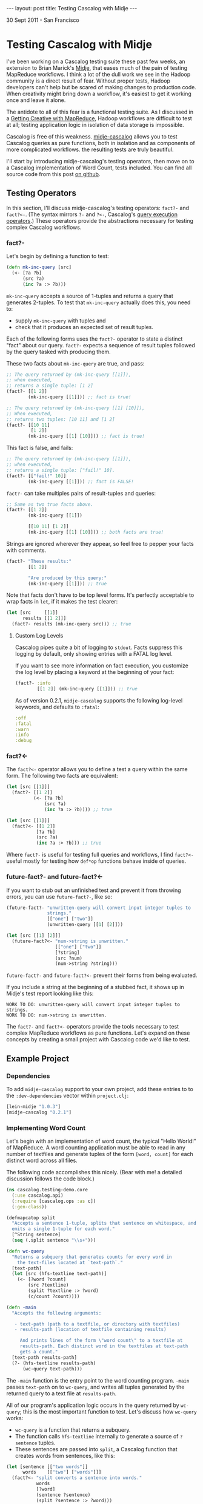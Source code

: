#+STARTUP: showall indent
#+STARTUP: hidestars
#+BEGIN_HTML
---
layout: post
title: Testing Cascalog with Midje
---

<p class="meta">30 Sept 2011 - San Francisco</p>
#+END_HTML

* Testing Cascalog with Midje

I've been working on a Cascalog testing suite these past few weeks, an extension to Brian Marick's [[https://github.com/marick/Midje][Midje]], that eases much of the pain of testing MapReduce workflows. I think a lot of the dull work we see in the Hadoop community is a direct result of fear. Without proper tests, Hadoop developers can't help but be scared of making changes to production code. When creativity might bring down a workflow, it's easiest to get it working once and leave it alone.

The antidote to all of this fear is a functional testing suite. As I discussed in a [[http://sritchie.github.com/2011/09/29/getting-creative-with-mapreduce.html][Getting Creative with MapReduce]], Hadoop workflows are difficult to test at all; testing application logic in isolation of data storage is impossible.

Cascalog is free of this weakness. [[https://github.com/sritchie/midje-cascalog][midje-cascalog]] allows you to test Cascalog queries as pure functions, both in isolation and as components of more complicated workflows. the resulting tests are truly beautiful.

I'll start by introducing midje-cascalog's testing operators, then move on to a Cascalog implementation of Word Count, tests included. You can find all source code from this post [[https://github.com/sritchie/cascalog-testing-demo][on github]].

** Testing Operators

In this section, I'll discuss midje-cascalog's testing operators: =fact?-= and =fact?<-=. (The syntax mirrors =?-= and =?<-=, Cascalog's [[http://www.assembla.com/spaces/cascalog/wiki/Defining_and_executing_queries][query execution operators]].) These operators provide the abstractions necessary for testing complex Cascalog workflows.

*** fact?- 

Let's begin by defining a function to test:

#+begin_src clojure
  (defn mk-inc-query [src]
    (<- [?a ?b]
        (src ?a)
        (inc ?a :> ?b)))
#+end_src

=mk-inc-query= accepts a source of 1-tuples and returns a query that generates 2-tuples. To test that =mk-inc-query= actually does this, you need to:

- supply =mk-inc-query= with tuples and
- check that it produces an expected set of result tuples.

Each of the following forms uses the =fact?-= operator to state a distinct "fact" about our query. =fact?-= expects a sequence of result tuples followed by the query tasked with producing them.

These two facts about =mk-inc-query= are true, and pass:

#+begin_src clojure
  ;; The query returned by (mk-inc-query [[1]]),
  ;; when executed,
  ;; returns a single tuple: [1 2]
  (fact?- [[1 2]]
          (mk-inc-query [[1]])) ;; fact is true!
  
  ;; The query returned by (mk-inc-query [[1] [10]]),
  ;; When executed,
  ;; returns two tuples: [10 11] and [1 2]
  (fact?- [[10 11]
           [1 2]]
          (mk-inc-query [[1] [10]])) ;; fact is true!
#+end_src

This fact is false, and fails:

#+begin_src clojure
  ;; The query returned by (mk-inc-query [[1]]),
  ;; when executed,
  ;; returns a single tuple: ["fail!" 10].
  (fact?- [["fail!" 10]]
          (mk-inc-query [[1]])) ;; fact is FALSE!  
#+end_src

=fact?-= can take multiples pairs of result-tuples and queries:

#+begin_src clojure
  ;; Same as two true facts above.
  (fact?- [[1 2]]
          (mk-inc-query [[1]])
  
          [[10 11] [1 2]]
          (mk-inc-query [[1] [10]])) ;; both facts are true!
#+end_src

Strings are ignored wherever they appear, so feel free to pepper your facts with comments.

#+begin_src clojure
  (fact?- "These results:"
          [[1 2]]
  
          "Are produced by this query:"
          (mk-inc-query [[1]])) ;; true  
#+end_src

Note that facts don't have to be top level forms. It's perfectly acceptable to wrap facts in =let=, if it makes the test clearer:

#+begin_src clojure
  (let [src     [[1]]
        results [[1 2]]]
    (fact?- results (mk-inc-query src))) ;; true
#+end_src

**** Custom Log Levels

Cascalog pipes quite a bit of logging to =stdout=. Facts suppress this logging by default, only showing entries with a FATAL log level.

If you want to see more information on fact execution, you customize the log level by placing a keyword at the beginning of your fact:

#+begin_src clojure  
  (fact?- :info
          [[1 2]] (mk-inc-query [[1]])) ;; true
#+end_src

As of version 0.2.1, =midje-cascalog= supports the following log-level keywords, and defaults to =:fatal=:

#+begin_src clojure
:off
:fatal
:warn
:info
:debug
#+end_src

*** fact?<- 

The =fact?<-= operator allows you to define a test a query within the same form. The following two facts are equivalent:

#+begin_src clojure
  (let [src [[1]]]
    (fact?- [[1 2]]
            (<- [?a ?b]
                (src ?a)
                (inc ?a :> ?b)))) ;; true
  
  (let [src [[1]]]
    (fact?<- [[1 2]]
             [?a ?b]
             (src ?a)
             (inc ?a :> ?b))) ;; true
#+end_src

Where =fact?-= is useful for testing full queries and workflows, I find =fact?<-= useful mostly for testing how =def*op= functions behave inside of queries.

*** future-fact?- and future-fact?<-

If you want to stub out an unfinished test and prevent it from throwing errors, you can use =future-fact?-=, like so:

#+begin_src clojure  
  (future-fact?- "unwritten-query will convert input integer tuples to
                 strings."
                 [["one"] ["two"]]
                 (unwritten-query [[1] [2]]))
  
  (let [src [[1] [2]]]
    (future-fact?<- "num->string is unwritten."
                    [["one"] ["two"]]
                    [?string]
                    (src ?num)
                    (num->string ?string)))
#+end_src

=future-fact?-= and =future-fact?<-= prevent their forms from being evaluated.

If you include a string at the beginning of a stubbed fact, it shows up in Midje's test report looking like this:

#+begin_src text
  WORK TO DO: unwritten-query will convert input integer tuples to strings.
  WORK TO DO: num->string is unwritten.
#+end_src

The =fact?-= and =fact?<-= operators provide the tools necessary to test complex MapReduce workflows as pure functions. Let's expand on these concepts by creating a small project with Cascalog code we'd like to test.

** Example Project

*** Dependencies

To add =midje-cascalog= support to your own project, add these entries to to the =:dev-dependencies= vector within =project.clj=:

#+begin_src clojure
  [lein-midje "1.0.3"]
  [midje-cascalog "0.2.1"]
#+end_src

*** Implementing Word Count

Let's begin with an implementation of word count, the typical "Hello World!" of MapReduce. A word counting application must be able to read in any number of textfiles and generate tuples of the form =[word, count]= for each distinct word across all files.

The following code accomplishes this nicely. (Bear with me! a detailed discussion follows the code block.)

#+begin_src clojure
  (ns cascalog.testing-demo.core
    (:use cascalog.api)
    (:require [cascalog.ops :as c])
    (:gen-class))

  (defmapcatop split
    "Accepts a sentence 1-tuple, splits that sentence on whitespace, and
    emits a single 1-tuple for each word."
    [^String sentence]
    (seq (.split sentence "\\s+")))

  (defn wc-query
    "Returns a subquery that generates counts for every word in
      the text-files located at `text-path`."
    [text-path]
    (let [src (hfs-textline text-path)]
      (<- [?word ?count]
          (src ?textline)
          (split ?textline :> ?word)
          (c/count ?count))))

  (defn -main
    "Accepts the following arguments:
  
     - text-path (path to a textfile, or directory with textfiles)
     - results-path (location of textfile containing results)
  
       And prints lines of the form \"word count\" to a textfile at
       results-path. Each distinct word in the textfiles at text-path
       gets a count."
    [text-path results-path]
    (?- (hfs-textline results-path)
        (wc-query text-path)))
#+end_src

The =-main= function is the entry point to the word counting program. =-main= passes =text-path= on to =wc-query=, and writes all tuples generated by the returned query to a text file at =results-path=.

All of our program's application logic occurs in the query returned by =wc-query=; this is the most important function to test. Let's discuss how =wc-query= works:

- =wc-query= is a function that returns a subquery.
- The function calls =hfs-textline= internally to generate a source of =?sentence= tuples. 
- These sentences are passed into =split=, a Cascalog function that creates words from sentences, like this:

#+begin_src clojure
  (let [sentence [["two words"]]
        words    [["two"] ["words"]]]
    (fact?<- "split converts a sentence into words."
             words
             [?word]
             (sentence ?sentence)
             (split ?sentence :> ?word)))
#+end_src

- Each word gets a count via the =cascalog.ops/count= function
- The subquery returns each =[?word ?count]= pair.

This logic looks right, but the only way to tell is to write a series of facts and see if they're true.

*** Testing Wordcount

Let's put our tests in =./test/cascalog/testing_demo/core_test.clj= (mirroring the =core.clj=, with =_test= tacked on):

#+begin_src clojure
  (ns cascalog.testing-demo.core-test
    (:use cascalog.testing-demo.core
          cascalog.api
          [midje sweet cascalog])
    (:require [cascalog.ops :as c]))
#+end_src

Here's an initial try at a test of =wc-query= using =fact?-=:

#+begin_src clojure
  ;; /path/to/textfile points to a textfile with a single line:
  ;; "another another word"
  (fact?- "wc-query should count words from all lines of text at
          /path/to/textfile."
          [["word" 1] ["another" 2]]
          (wc-query "/path/to/textfile")) ;; FALSE!
#+end_src

This fact fails. Here are a few of its problems:

- The fact depends on the way tuples are stored; it depends on an outside textfile located at a hard-coded path. If the textfile disappears, the fact will fail whether or not the logic of =wc-query= is correct.
- The fact depends on the correctness of =hfs-textline=. if =hfs-textline= fails, our fact fails.

*Testing wc-query in isolation is difficult!* How can one test the logic of =wc-query-= without regard to how lines of text are stored?

** Mocking with Midje

The solution lies in Midje's ability to mock out a function's return values. Midje can hijack =hfs-textline= and force it to return anything you choose inside the body of a fact.

*** provided

Using Midje's =provided= form, the above fact passes:

#+begin_src clojure
  (fact?- "wc-query should count words from all input sentences."
          [["word" 1] ["another" 2]]
          (wc-query :path)
          (provided
            (hfs-textline :path) => [["another another word"]])) ;; true
#+end_src

This fact states 

- when =wc-query= is called with =:path=,
- it will produce two tuples: =["word" 1]= and =["another" 2]=,
- provided =(hfs-textline :path)= produces a single tuple: =["another another word"]=.

Here's another true fact about =wc-query= that uses multiple input sentences:

#+begin_src clojure
  (def short-sentences
    [["this is a sentence sentence"]
     ["sentence with this is repeated"]])
  
  (def short-wordcounts
    [["sentence" 3]
     ["repeated" 1]
     ["is" 2]
     ["a" 1]
     ["this" 2]
     ["with" 1]])
  
  ;; when =wc-query= is called with =:text-path=
  ;; it will produce =short-sentences=,
  ;; provided =(hfs-textline :text-path)= produces =short-wordcounts=.
  (fact?- short-wordcounts (wc-query :text-path)
          (provided
            (hfs-textline :text-path) => short-sentences)) ;; true
#+end_src

A =provided= form only applies to the result-query pair directly above. The first fact is false, while the second fact is true:

#+begin_src clojure
  (let [sentence [["two words"]]
        results  [["two" 1] ["words" 1]]]
    (fact?- "provided form won't apply here!"
            results (wc-query :path) ;; false
  
            "provided applies here."
            results (wc-query :path) ;; true
            (provided
              (hfs-textline :path) => sentence)))
#+end_src

*** Mocking Arguments

In the above facts, I used keywords (=:path=) as mocking arguments. Any form that evaluates to itself can be used as a mocking argument. In vanilla Clojure, this includes strings, numbers and keywords. Midje adds any symbol surrounded by dots (=..path..=, =.path.=, etc.) to this mix.

These facts about =wc-query= from above are all true, and identical:

#+begin_src clojure
  (fact?- "Mocking with keywords,"
          [["one" 1]] (wc-query :path)
          (provided (hfs-textline :path) => [["one"]])
  
          "strings,"
          [["one" 1]] (wc-query "path")
          (provided (hfs-textline "path") => [["one"]])
  
          "numbers,"
          [["one" 1]] (wc-query 100)
          (provided (hfs-textline 100) => [["one"]])
  
          "and Midje dotted symbols."
          [["one" 1]] (wc-query ..path..)
          (provided (hfs-textline ..path..) => [["one"]]))
#+end_src

*** against-background

As discussed, the =provided= form only applies to the result-query pair directly above. This limitation can make for repetitive facts, when each fact depends on a mocked result:

#+begin_src clojure
  (defn text->words [path]
    (let [src (hfs-textline path)]
      (<- [?word]
          (src ?sentence)
          (split ?sentence :> ?word)
          (:distinct false))))
  
  (let [sentence [["two two"]]]
    (fact?- "text->words cuts text into words."
            [["two"] ["two"]] (text->words :path)
            (provided
              (hfs-textline :path) => sentence)
  
            "wc-query converts a sentence into words."
            [["two" 2]] (wc-query :path)
            (provided
              (hfs-textline :path) => sentence)))
  
#+end_src

Midje allows facts to share mocked functions with =against-background=. An =against-background= form placed anywhere inside the body of =fact?-= will apply to all facts inside the form:

#+begin_src clojure
  (let [sentence [["two two"]]]
    (fact?- "text->words cuts text into words."
            [["two"] ["two"]] (text->words :path)
            
            "wc-query converts a sentence into words."
            [["two" 2]]
            (wc-query :path)
            
            "wc-query fact with difference inputs."
            [["what" 1] ["a" 1] ["world!" 1]]
            (wc-query :path)
            (provided
              (hfs-textline :path) => [["what a world!"]])
        
            (against-background
              (hfs-textline :path) => sentence)))
#+end_src

Note that the third of the three above facts used its own =provided= form. When the two forms are mixed, =provided= takes precedence, shadowing =against-background= if need be (as above).

** Collection Checkers

For the next set of facts, let's introduce a larger set of input sentences:

#+begin_src clojure
  (def longer-sentences
    [["Call me Ishmael. Some years ago -- never mind how long"]
     ["precisely -- having little or no money in my purse, and"]
     ["nothing particular to interest me on shore, I thought I"]
     ["would sail about a little and see the watery part of the world."]])
#+end_src

One issue with the above facts is that they use very small input sentences. =wc-query= will produce a rather large sequence of =<word, count>= pairs for a moderate number of input sentences. Facts like this are overwhelming:

#+begin_src clojure
  (fact?- [["Ishmael." 1]
           ["Some" 1]
           ["a" 1]
           ["about" 1]
           ["ago" 1]
           ;; and on and on...
           ]
          (wc-query :path)
          (provided (hfs-textline :path) => longer-sentences))
#+end_src

To solve this, Midje provides a number of collection checkers that provide you with finer control over how queries are compared with result sequences.

*** just

=just= is the default checker for =fact?-= and =fact?<-=; bare vectors of tuples resolve to =(just result-vec :in-any-order)=. The following three facts are equivalent:

#+begin_src clojure  
  (let [src   [[1] [2]]
        query (<- [?a ?b]
                  (src ?a)
                  (inc ?a :> ?b))]
    (fact?- "Just form, fully qualified."
            (just [[2 3] [1 2]] :in-any-order) query ;;true
  
            "Wrapping tuples in a set is indentical to including
             the :in-any-order modifier."
            (just #{[2 3] [1 2]}) query ;; true
            
            "midje-cascalog lets us drop these wrappers."
            [[2 3] [1 2]] query)) ;; true
#+end_src

Each of these facts checks that its subquery returns =[2 3]= =[1 2]= exclusively, in any order. Any missing or extra tuples in the result vector will cause a failure.

Note that dropping the =:in-any-order= modifier (or the set wrapper) will cause facts to fail if ordering doesn't match. This makes sense sometimes when checking against top-n queries, as noted in the discussion below on [[has-prefix]].

*** contains

The =contains= form allows facts to check against a subset of query tuples. By default, =contains= requires result tuples to be contiguous and ordered: =[1 2]= within =[3 4 1 2 1]=, for example.

These restrictions are quite limiting for most Cascalog queries. The following two facts avoid both restrictions:

#+begin_src clojure
  (fact?- (contains #{["sail" 1] ["Ishmael." 1]} :gaps-ok)
          (wc-query :path) ;; true
          
          (contains [["sail" 1] ["Ishmael." 1]] :gaps-ok :in-any-order)
          (wc-query :path) ;; true
  
          (against-background
            (hfs-textline :path) => longer-sentences))
#+end_src

The above facts test that both =["sail" 1]= and =["Ishmael." 1]= appear somewhere in the results, in any order. 

- Wrapping the result tuples in a set (vs. a vector), or adding the =:in-any-order= keyword, relaxes the ordering restriction.
- The =:gaps-ok= keyword relaxes the restriction that tuples must contiguous.

*** has-prefix

=has-prefix= checks that the supplied tuple sequence appears at the beginning of the query's results. =has-prefix= only makes sense with queries that return sorted tuples.

The following fact states that =["--" 2]=, =["I" 2]= and =["and" 2]=, in order, are the three most common words across all words in =longer-sentences=:

#+begin_src clojure
  (fact?- (has-prefix [["--" 2] ["I" 2] ["and" 2]])
          (-> (wc-query :path)
              (c/first-n 10 :sort ["?count"] :reverse true))
          (provided
            (hfs-textline :path) => longer-sentences)) ;; true
#+end_src

*** has-suffix

=has-suffix= checks that the supplied tuple sequence appears at the end of the query's results.

The following fact states that =["world." 1]=, =["would" 1]= and =["years" 2]=, in order, are the last three words (by alphabetical order) across all words in =longer-sentences=:

#+begin_src clojure
  (fact?- (has-suffix [["world." 1] ["would" 1] ["years" 1]])
          (-> (wc-query :text-path)
              (c/first-n 100 :sort ["?word"]))
          (provided
            (hfs-textline :text-path) => longer-sentences)) ;; true
#+end_src

As with =has-prefix=, facts making use of =has-suffix= only make sense when specifically testing tuple ordering.

** Tabular

In certain cases, you might like to test a single query against a wide range of inputs and outputs. This quickly grows repetitive:

#+begin_src clojure
  (fact?- [["mock" 1] ["it" 1] ["out!" 1]]
          (wc-query :path)
          (provided
            (hfs-textline :path) => [["mock it out!"]]) ;;true
  
          [["two" 3]]
          (wc-query :path)
          (provided
            (hfs-textline :path) => [["two two two"]]) ;;true
  
          [["M.M" 1] ["nathan" 1]]
          (wc-query :path)
          (provided
            (hfs-textline :path) => [["nathan M.M"]])) ;; true
#+end_src

Gah! =against-background= doesn't work here, since these facts mock against different sentences each time.

Midje's =tabular= form provides an elegant way to collapse this repetition:

#+begin_src clojure
  (tabular
   (fact?- "Tabular generates lots of facts, one for each set of
           substitutions in the table below."
           ?results
           (wc-query :path)
           (provided
             (hfs-textline :path) => [[?sentence]]))
   ?sentence       ?results
   "mock it out!"  [["mock" 1] ["it" 1] ["out!" 1]]
   "two two two"   [["two" 3]]
   "nathan M.M"    [["M.M" 1] ["nathan" 1]]) ;; 3 true facts
#+end_src

(This one's a little involved, but the results are really beautiful.)

=tabular= accepts three types of arguments:

- a single =fact?-= or =fact?<-= templating form
- a number of "templating variables" that start with =?= (=?sentence= and =?results=, in the above fact)
- any number of rows of substitutions (the above fact has three)

and generates a separate fact for every substitution row. It does this by substituting each value into the templating form in place of the header variable at the top of column.

The first fact generated by the above tabular fact looks like this:

#+begin_src clojure
  (tabular
   ;; Tabular takes this templating form:
   (fact?- "Tabular generates lots of facts, one for each set of
             substitutions in the table below."
           ?results
           (wc-query :path)
           (provided
             (hfs-textline :path) => [[?sentence]]))
  
   ;; and substitutes these variables:
   ?sentence       ?results
   "mock it out!"  [["mock" 1] ["it" 1] ["out!" 1]]) ;; true
  
  ;; to produce this fact:
  (fact?- [["mock" 1] ["it" 1] ["out!" 1]]
          (wc-query :path)
          (provided
            (hfs-textline :path) => [["mock it out!"]])) ;; true
#+end_src

Any variable prefixed by =?= that appears inside both the fact template AND the header variables row is earmarked for substitution. This means that cascalog dynamic variables are totally safe, and play well with tabular.

** Running Tests

*** lein-midje

Once you write facts within a project, you can use [[https://github.com/marick/Midje/wiki/Lein-midje][lein-midje]] to run them all and generate a summary like this:

#+begin_src text
  Checking function: (midje.sweet/just [["Ishmael." 1] ["Some" 1] ["a" 1] ["about" 1] ["ago" 1]] :in-any-order)
  The checker said this about the reason:
      Expected five elements. There were thirty-nine.
  FAILURE: 6 facts were not confirmed. (But 37 were.)
#+end_src

If you're using the leiningen build manager, follow these steps:

- Add  =[lein-midje "1.0.3"]= to the =:dev-dependencies= entry in your =project.clj=
- Run =lein midje= at the command line in your project's root directory.

This command runs all facts and tests in the project and prints a summary of all results to stdout.

If you're using Cake, follow the steps on the [[https://github.com/marick/Midje/wiki/Cake-midje][Midje wiki]] for installing and running =cake midje=.

*** Interaction with clojure.test

If you currently write =deftest= style tests using clojure.test, check out [[https://github.com/marick/Midje/wiki/Migrating-from-clojure.test][Midje's tips]] on integration. The two modes work very well together. =lein midje= and =cake midje= will evaluate all =deftest= forms inside of a project and include the results in its report.

** In Conclusion

I believe that midje-cascalog is the most advanced MapReduce testing suite available today. The primitives discussed here make testing Cascalog queries a joy; the confidence that comes from fully tested components is a prerequisitive for creative work at large scale.

Please let me know what you think of the project! I'm happy to extend midje-cascalog in any way that helps the cause. Have fun testing!
